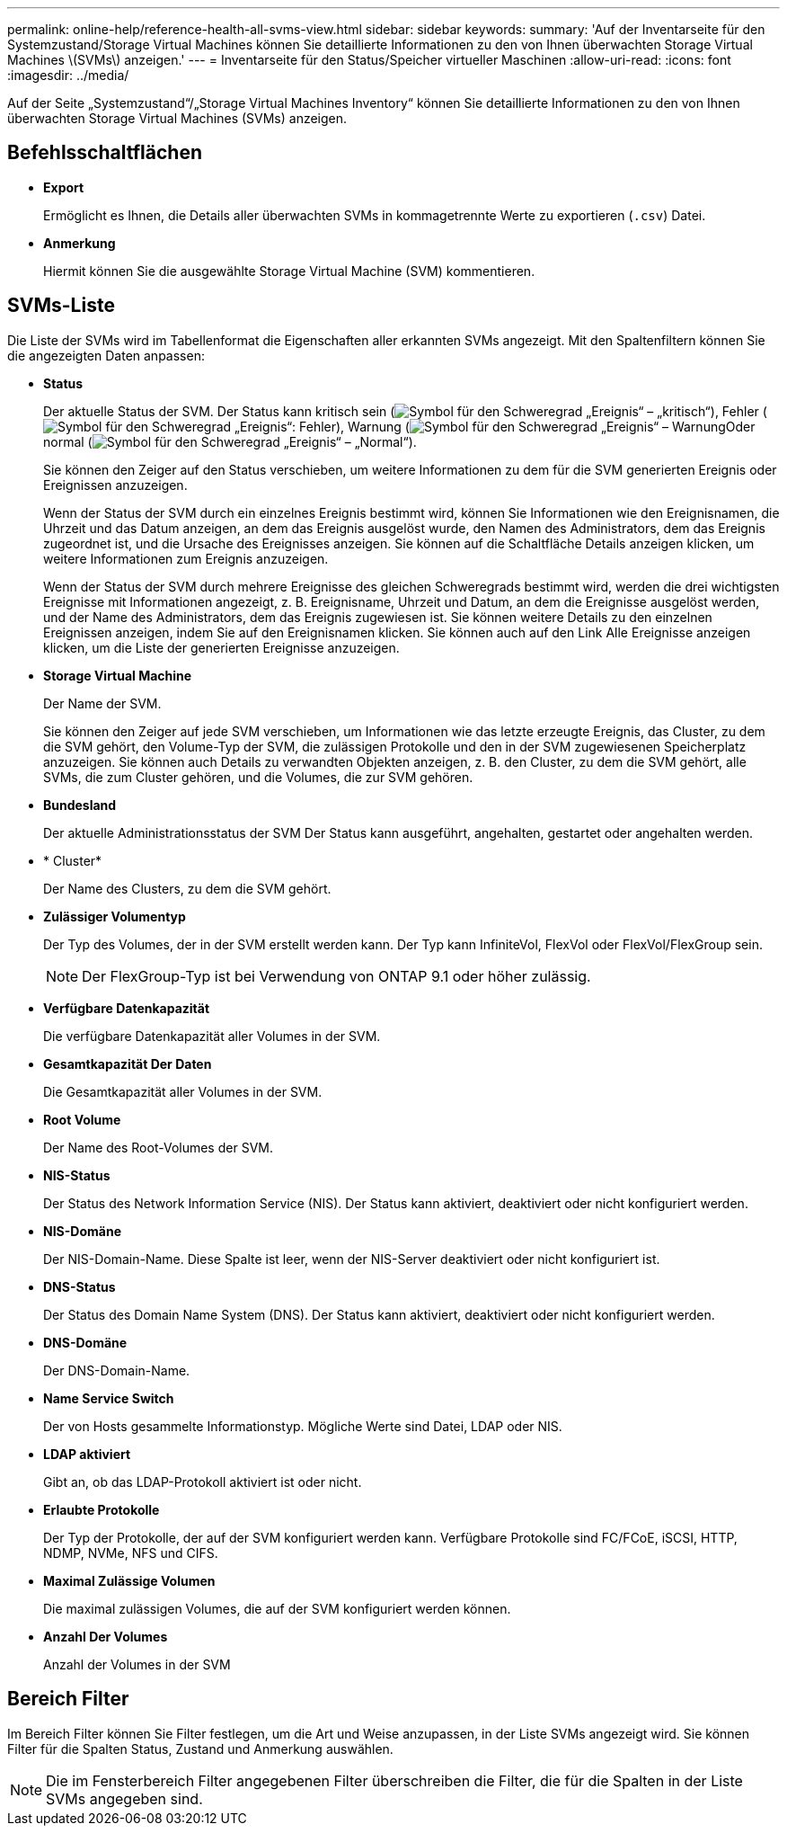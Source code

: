 ---
permalink: online-help/reference-health-all-svms-view.html 
sidebar: sidebar 
keywords:  
summary: 'Auf der Inventarseite für den Systemzustand/Storage Virtual Machines können Sie detaillierte Informationen zu den von Ihnen überwachten Storage Virtual Machines \(SVMs\) anzeigen.' 
---
= Inventarseite für den Status/Speicher virtueller Maschinen
:allow-uri-read: 
:icons: font
:imagesdir: ../media/


[role="lead"]
Auf der Seite „Systemzustand“/„Storage Virtual Machines Inventory“ können Sie detaillierte Informationen zu den von Ihnen überwachten Storage Virtual Machines (SVMs) anzeigen.



== Befehlsschaltflächen

* *Export*
+
Ermöglicht es Ihnen, die Details aller überwachten SVMs in kommagetrennte Werte zu exportieren (`.csv`) Datei.

* *Anmerkung*
+
Hiermit können Sie die ausgewählte Storage Virtual Machine (SVM) kommentieren.





== SVMs-Liste

Die Liste der SVMs wird im Tabellenformat die Eigenschaften aller erkannten SVMs angezeigt. Mit den Spaltenfiltern können Sie die angezeigten Daten anpassen:

* *Status*
+
Der aktuelle Status der SVM. Der Status kann kritisch sein (image:../media/sev-critical-um60.png["Symbol für den Schweregrad „Ereignis“ – „kritisch“"]), Fehler (image:../media/sev-error-um60.png["Symbol für den Schweregrad „Ereignis“: Fehler"]), Warnung (image:../media/sev-warning-um60.png["Symbol für den Schweregrad „Ereignis“ – Warnung"]Oder normal (image:../media/sev-normal-um60.png["Symbol für den Schweregrad „Ereignis“ – „Normal“"]).

+
Sie können den Zeiger auf den Status verschieben, um weitere Informationen zu dem für die SVM generierten Ereignis oder Ereignissen anzuzeigen.

+
Wenn der Status der SVM durch ein einzelnes Ereignis bestimmt wird, können Sie Informationen wie den Ereignisnamen, die Uhrzeit und das Datum anzeigen, an dem das Ereignis ausgelöst wurde, den Namen des Administrators, dem das Ereignis zugeordnet ist, und die Ursache des Ereignisses anzeigen. Sie können auf die Schaltfläche Details anzeigen klicken, um weitere Informationen zum Ereignis anzuzeigen.

+
Wenn der Status der SVM durch mehrere Ereignisse des gleichen Schweregrads bestimmt wird, werden die drei wichtigsten Ereignisse mit Informationen angezeigt, z. B. Ereignisname, Uhrzeit und Datum, an dem die Ereignisse ausgelöst werden, und der Name des Administrators, dem das Ereignis zugewiesen ist. Sie können weitere Details zu den einzelnen Ereignissen anzeigen, indem Sie auf den Ereignisnamen klicken. Sie können auch auf den Link Alle Ereignisse anzeigen klicken, um die Liste der generierten Ereignisse anzuzeigen.

* *Storage Virtual Machine*
+
Der Name der SVM.

+
Sie können den Zeiger auf jede SVM verschieben, um Informationen wie das letzte erzeugte Ereignis, das Cluster, zu dem die SVM gehört, den Volume-Typ der SVM, die zulässigen Protokolle und den in der SVM zugewiesenen Speicherplatz anzuzeigen. Sie können auch Details zu verwandten Objekten anzeigen, z. B. den Cluster, zu dem die SVM gehört, alle SVMs, die zum Cluster gehören, und die Volumes, die zur SVM gehören.

* *Bundesland*
+
Der aktuelle Administrationsstatus der SVM Der Status kann ausgeführt, angehalten, gestartet oder angehalten werden.

* * Cluster*
+
Der Name des Clusters, zu dem die SVM gehört.

* *Zulässiger Volumentyp*
+
Der Typ des Volumes, der in der SVM erstellt werden kann. Der Typ kann InfiniteVol, FlexVol oder FlexVol/FlexGroup sein.

+
[NOTE]
====
Der FlexGroup-Typ ist bei Verwendung von ONTAP 9.1 oder höher zulässig.

====
* *Verfügbare Datenkapazität*
+
Die verfügbare Datenkapazität aller Volumes in der SVM.

* *Gesamtkapazität Der Daten*
+
Die Gesamtkapazität aller Volumes in der SVM.

* *Root Volume*
+
Der Name des Root-Volumes der SVM.

* *NIS-Status*
+
Der Status des Network Information Service (NIS). Der Status kann aktiviert, deaktiviert oder nicht konfiguriert werden.

* *NIS-Domäne*
+
Der NIS-Domain-Name. Diese Spalte ist leer, wenn der NIS-Server deaktiviert oder nicht konfiguriert ist.

* *DNS-Status*
+
Der Status des Domain Name System (DNS). Der Status kann aktiviert, deaktiviert oder nicht konfiguriert werden.

* *DNS-Domäne*
+
Der DNS-Domain-Name.

* *Name Service Switch*
+
Der von Hosts gesammelte Informationstyp. Mögliche Werte sind Datei, LDAP oder NIS.

* *LDAP aktiviert*
+
Gibt an, ob das LDAP-Protokoll aktiviert ist oder nicht.

* *Erlaubte Protokolle*
+
Der Typ der Protokolle, der auf der SVM konfiguriert werden kann. Verfügbare Protokolle sind FC/FCoE, iSCSI, HTTP, NDMP, NVMe, NFS und CIFS.

* *Maximal Zulässige Volumen*
+
Die maximal zulässigen Volumes, die auf der SVM konfiguriert werden können.

* *Anzahl Der Volumes*
+
Anzahl der Volumes in der SVM





== Bereich Filter

Im Bereich Filter können Sie Filter festlegen, um die Art und Weise anzupassen, in der Liste SVMs angezeigt wird. Sie können Filter für die Spalten Status, Zustand und Anmerkung auswählen.

[NOTE]
====
Die im Fensterbereich Filter angegebenen Filter überschreiben die Filter, die für die Spalten in der Liste SVMs angegeben sind.

====